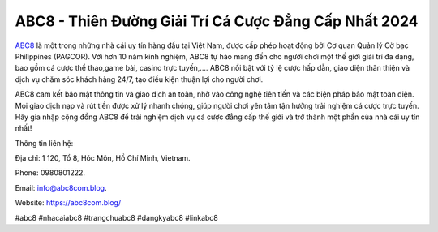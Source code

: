 ABC8 - Thiên Đường Giải Trí Cá Cược Đẳng Cấp Nhất 2024
===================================

`ABC8 <https://abc8com.blog/>`_ là một trong những nhà cái uy tín hàng đầu tại Việt Nam, được cấp phép hoạt động bởi Cơ quan Quản lý Cờ bạc Philippines (PAGCOR). Với hơn 10 năm kinh nghiệm, ABC8 tự hào mang đến cho người chơi một thế giới giải trí đa dạng, bao gồm cá cược thể thao,game bài, casino trực tuyến,.... ABC8 nổi bật với tỷ lệ cược hấp dẫn, giao diện thân thiện và dịch vụ chăm sóc khách hàng 24/7, tạo điều kiện thuận lợi cho người chơi.

ABC8 cam kết bảo mật thông tin và giao dịch an toàn, nhờ vào công nghệ tiên tiến và các biện pháp bảo mật toàn diện. Mọi giao dịch nạp và rút tiền được xử lý nhanh chóng, giúp người chơi yên tâm tận hưởng trải nghiệm cá cược trực tuyến. Hãy gia nhập cộng đồng ABC8 để trải nghiệm dịch vụ cá cược đẳng cấp thế giới và trở thành một phần của nhà cái uy tín nhất!

Thông tin liên hệ: 

Địa chỉ: 1 120, Tổ 8, Hóc Môn, Hồ Chí Minh, Vietnam. 

Phone: 0980801222. 

Email: info@abc8com.blog. 

Website: https://abc8com.blog/ 

#abc8 #nhacaiabc8 #trangchuabc8 #dangkyabc8 #linkabc8
